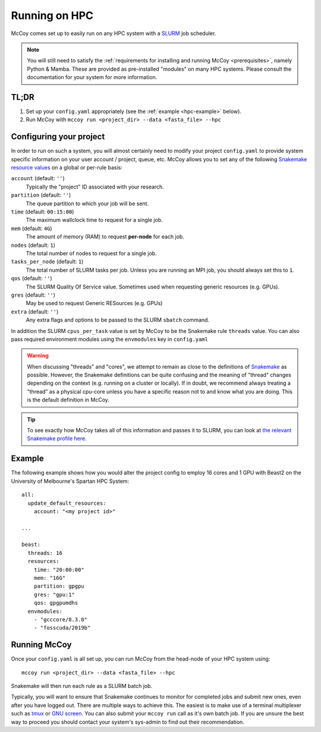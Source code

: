 Running on HPC
==============

McCoy comes set up to easily run on any HPC system with a `SLURM`_ job scheduler.

.. note::

   You will still need to satisfy the :ref:`requirements for installing and
   running McCoy <prerequisites>`, namely Python & Mamba. These are provided as
   pre-installed "modules" on many HPC systems. Please consult the
   documentation for your system for more information.

**TL;DR**
---------

1. Set up your ``config.yaml`` appropriately (see the :ref:`example <hpc-example>` below).
2. Run McCoy with ``mccoy run <project_dir> --data <fasta_file> --hpc``


Configuring your project
------------------------

In order to run on such a system, you will almost certainly need to modify your project ``config.yaml`` to provide system specific information on your user account / project, queue, etc. McCoy allows you to set any of the following `Snakemake resource values <https://snakemake.readthedocs.io/en/stable/snakefiles/rules.html#resources>`_ on a global or per-rule basis:

``account`` (default: ``''``)
    Typically the "project" ID associated with your research.

``partition`` (default: ``''``)
    The queue partition to which your job will be sent.
    
``time`` (default: ``00:15:00``)
    The maximum wallclock time to request for a single job.

``mem`` (default: ``4G``)
    The amount of memory (RAM) to request **per-node** for each job.

``nodes`` (default: ``1``)
    The total number of nodes to request for a single job.

``tasks_per_node`` (default: ``1``)
    The total number of SLURM tasks per job. Unless you are running an MPI job, you should always set this to ``1``.

``qos`` (default: ``''``)
    The SLURM Quality Of Service value. Sometimes used when requesting generic resources (e.g. GPUs).

``gres`` (default: ``''``)
    May be used to request Generic RESources (e.g. GPUs)

``extra`` (default: ``''``)
    Any extra flags and options to be passed to the SLURM ``sbatch`` command.

In addition the SLURM ``cpus_per_task`` value is set by McCoy to be the Snakemake rule ``threads`` value. You can also pass required environment modules using the ``envmodules`` key in ``config.yaml``

.. warning::

   When discussing "threads" and "cores", we attempt to remain as close to the
   definitions of `Snakemake <https://snakemake.github.io>`_ as possible.
   However, the Snakemake definitions can be quite confusing and the meaning of
   "thread" changes depending on the context (e.g. running on a cluster or
   locally). If in doubt, we recommend always treating a "thread" as a physical
   cpu-core unless you have a specific reason not to and know what you are
   doing. This is the default definition in McCoy.

.. tip::

    To see exactly how McCoy takes all of this information and passes it to
    SLURM, you can look at `the relevant Snakemake profile here
    <https://github.com/mccoy-devs/mccoy/blob/main/mccoy/profiles/slurm/config.yaml>`_.


.. _hpc-example:

Example
-------

.. highlight:: yaml

The following example shows how you would alter the project config to employ 16 cores and 1 GPU with Beast2 on the University of Melbourne's Spartan HPC System::

    all:
      update_default_resources:
        account: "<my project id>"

    ...

    beast:
      threads: 16
      resources:
        time: "20:00:00"
        mem: "16G"
        partition: gpgpu
        gres: "gpu:1"
        qos: gpgpumdhs
      envmodules:
        - "gcccore/8.3.0"
        - "fosscuda/2019b"


Running McCoy
-------------

.. highlight:: sh

Once your ``config.yaml`` is all set up, you can run McCoy from the head-node of your HPC system using::

    mccoy run <project_dir> --data <fasta_file> --hpc

Snakemake will then run each rule as a SLURM batch job.

Typically, you will want to ensure that Snakemake continues to monitor for completed jobs and submit new ones, even after you have logged out. There are multiple ways to achieve this. The easiest is to make use of a terminal multiplexer such as `tmux`_ or `GNU screen`_. You can also submit your ``mccoy run`` call as it's own batch job. If you are unsure the best way to proceed you should contact your system's sys-admin to find out their recommendation.

.. _SLURM: https://slurm.schedmd.com
.. _tmux: https://github.com/tmux/tmux/wiki
.. _GNU screen: https://www.gnu.org/software/screen/
